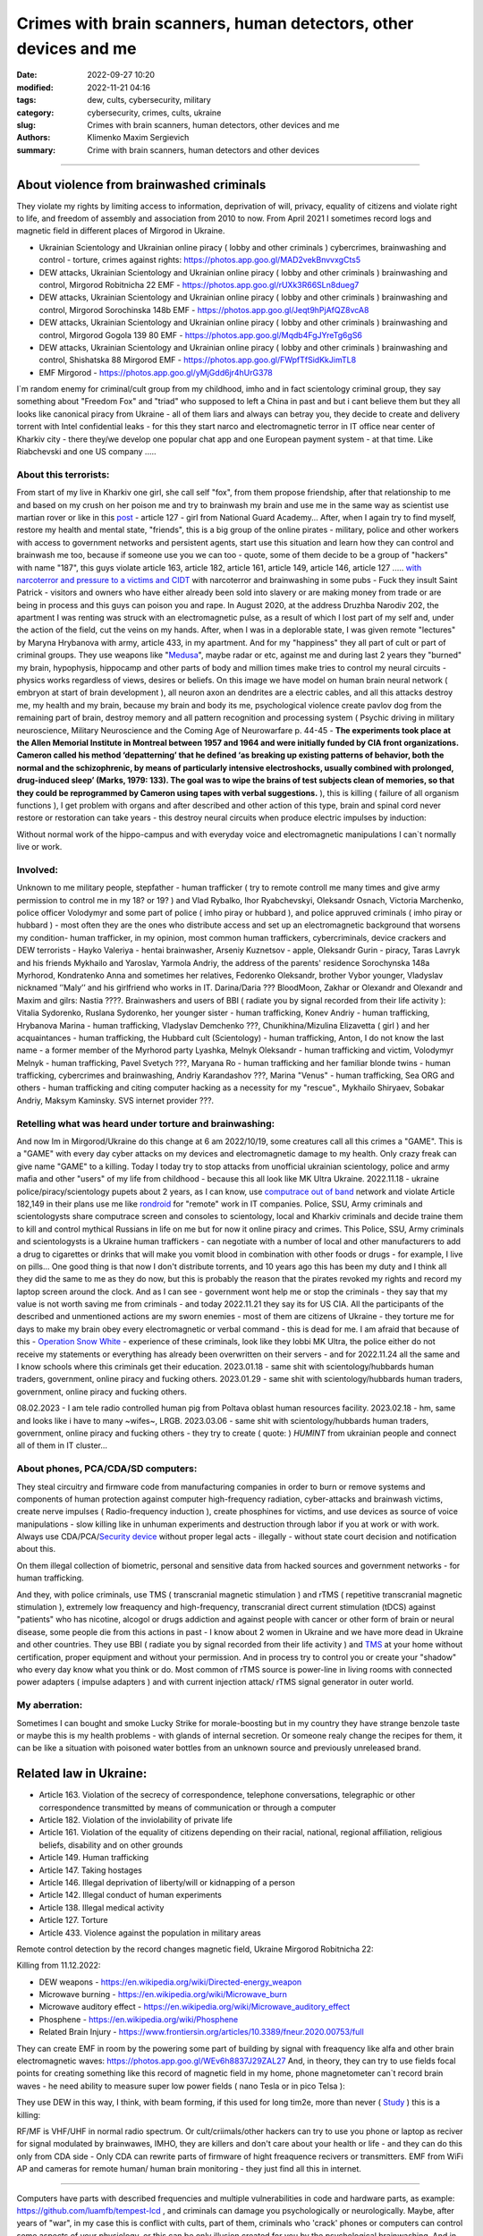 Crimes with brain scanners, human detectors, other devices and me
#################################################################

:date: 2022-09-27 10:20
:modified: 2022-11-21 04:16
:tags: dew, cults, cybersecurity, military
:category: cybersecurity, crimes, cults, ukraine
:slug: Crimes with brain scanners, human detectors, other devices and me
:authors: Klimenko Maxim Sergievich
:summary: Crime with brain scanners, human detectors and other devices

################################################################

=========================================
About violence from brainwashed criminals
=========================================

They violate my rights by limiting access to information, deprivation of will, privacy, equality of citizens and violate right to life, and freedom of assembly and association from 2010 to now.
From April 2021 I sometimes record logs and magnetic field in different places of Mirgorod in Ukraine.

* Ukrainian Scientology and Ukrainian online piracy ( lobby and other criminals ) cybercrimes, brainwashing and control - torture, crimes against rights: https://photos.app.goo.gl/MAD2vekBnvvxgCts5

* DEW attacks, Ukrainian Scientology and Ukrainian online piracy ( lobby and other criminals ) brainwashing and control, Mirgorod Robitnicha 22 EMF - https://photos.app.goo.gl/rUXk3R66SLn8dueg7

* DEW attacks, Ukrainian Scientology and Ukrainian online piracy ( lobby and other criminals ) brainwashing and control, Mirgorod Sorochinska 148b EMF - https://photos.app.goo.gl/Jeqt9hPjAfQZ8vcA8

* DEW attacks, Ukrainian Scientology and Ukrainian online piracy ( lobby and other criminals ) brainwashing and control, Mirgorod Gogola 139 80 EMF - https://photos.app.goo.gl/Mqdb4FgJYreTg6gS6

* DEW attacks, Ukrainian Scientology and Ukrainian online piracy ( lobby and other criminals ) brainwashing and control, Shishatska 88 Mirgorod EMF - https://photos.app.goo.gl/FWpfTfSidKkJimTL8

* EMF Mirgorod - https://photos.app.goo.gl/yMjGdd6jr4hUrG378

I`m random enemy for criminal/cult group from my childhood, imho and in fact scientology criminal group, they say something about "Freedom Fox" and "triad" who supposed to left a China in past and but i cant believe them but they all looks like canonical piracy from Ukraine - all of them liars and always can betray you, they decide to create and delivery torrent with Intel confidential leaks - for this they start narco and electromagnetic terror in IT office near center of Kharkiv city - there they/we develop one popular chat app and one European payment system - at that time. Like Riabchevski and one US company .....

About this terrorists:
++++++++++++++++++++++

From start of my live in Kharkiv one girl, she call self "fox", from them propose friendship, after that relationship to me and based on my crush on her poison me and try to brainwash my brain and use me in the same way as scientist use martian rover or like in this `post`_ - article 127 - girl from National Guard Academy... After, when I again try to find myself, restore my health and mental state, "friends", this is a big group of the online pirates - military, police and other workers with access to government networks and persistent agents, start use this situation and learn how they can control and brainwash me too, because if someone use you we can too - quote, some of them decide to be a group of "hackers" with name "187", this guys violate article 163, article 182, article 161, article 149, article 146, article 127 ..... `with narcoterror and pressure to a victims`_  `and CIDT`_  with narcoterror and brainwashing in some pubs - Fuck they insult Saint Patrick - visitors and owners who have either already been sold into slavery or are making money from trade or are being in process and this guys can poison you and rape. In August 2020, at the address Druzhba Narodiv 202, the apartment I was renting was struck with an electromagnetic pulse, as a result of which I lost part of my self and, under the action of the field, cut the veins on my hands. After, when I was in a deplorable state, I was given remote "lectures" by Maryna Hrybanova with army, article 433, in my apartment. And for my "happiness" they all part of cult or part of criminal groups. They use weapons like "`Medusa`_", maybe radar or etc, against me and during last 2 years they "burned" my brain, hypophysis, hippocamp and other parts of body and million times make tries to control my neural circuits - physics works regardless of views, desires or beliefs. On this image we have model on human brain neural network ( embryon at start of brain development ), all neuron axon an dendrites are a electric cables, and all this attacks destroy me, my health and my brain, because my brain and body its me, psychological violence create pavlov dog from the remaining part of brain, destroy memory and all pattern recognition and processing system ( Psychic driving in military neuroscience, Military Neuroscience and the Coming Age of Neurowarfare p. 44-45 -  **The experiments took place at the Allen Memorial Institute in Montreal between 1957 and 1964 and were initially funded by CIA front organizations. Cameron called his method ‘depatterning’ that he defined ‘as breaking up existing patterns of behavior, both the normal and the schizophrenic, by means of particularly intensive electroshocks, usually combined with prolonged, drug-induced sleep’ (Marks, 1979: 133). The goal was to wipe the brains of test subjects clean of memories, so that they could be reprogrammed by Cameron using tapes with verbal suggestions.** ), this is killing ( failure of all organism functions ), I get problem with organs and after described and other action of this type, brain and spinal cord never restore or restoration can take years - this destroy neural circuits when produce electric impulses by induction:

.. image:: images/brainnetwork.png
           :align: left

Without normal work of the hippo-campus and with everyday voice and electromagnetic manipulations I can`t normally live or work.

.. image:: images/brainaaaaa.png
           :align: left


Involved:
+++++++++

Unknown to me military people, stepfather - human trafficker ( try to remote controll me many times and give army permission to control me in my 18? or 19? ) and Vlad Rybalko, Ihor Ryabchevskyi, Oleksandr Osnach, Victoria Marchenko, police officer Volodymyr and some part of police ( imho piray or hubbard ), and police appruved criminals ( imho piray or hubbard ) - most often they are the ones who distribute access and set up an electromagnetic background that worsens my condition- human trafficker, in my opinion, most common human traffickers, cybercriminals, device crackers and DEW terrorists - Hayko Valeriya - hentai brainwasher, Arseniy Kuznetsov - apple, Oleksandr Gurin - piracy, Taras Lavryk and his friends Mykhailo and Yaroslav, Yarmola Andriy, the address of the parents' residence Sorochynska 148a Myrhorod, Kondratenko Anna and sometimes her relatives, Fedorenko Oleksandr, brother Vybor younger, Vladyslav nicknamed ʼʼMalyʼʼ and his girlfriend who works in IT. Darina/Daria ??? BloodMoon, Zakhar or Olexandr and Olexandr and Maxim and gilrs: Nastia ????.
Brainwashers and users of BBI ( radiate you by signal recorded from their life activity ):
Vitalia Sydorenko, Ruslana Sydorenko, her younger sister - human trafficking, Konev Andriy - human trafficking, Hrybanova Marina - human trafficking, Vladyslav Demchenko ???, Chunikhina/Mizulina Elizavetta ( girl ) and her acquaintances  - human trafficking, the Hubbard cult (Scientology) - human trafficking, Anton, I do not know the last name - a former member of the Myrhorod party Lyashka, Melnyk Oleksandr - human trafficking and victim, Volodymyr Melnyk - human trafficking, Pavel Svetych ???, Maryana Ro - human trafficking and her familiar blonde twins  - human trafficking, cybercrimes and brainwashing, Andriy Karandashov ???, Marina "Venus" - human trafficking, Sea ORG and others - human trafficking and citing computer hacking as a necessity for my "rescue"., Mykhailo Shiryaev, Sobakar Andriy, Maksym Kaminsky. SVS internet provider ???.

Retelling what was heard under torture and brainwashing:
++++++++++++++++++++++++++++++++++++++++++++++++++++++++

And now Im in Mirgorod/Ukraine do this change at 6 am 2022/10/19, some creatures call all this crimes a "GAME". This is a "GAME" with every day cyber attacks on my devices and electromagnetic damage to my health. Only crazy freak can give name "GAME" to a killing. Today I today try to stop attacks from unofficial ukrainian scientology, police and army mafia and other "users" of my life from childhood - because this all look like MK Ultra Ukraine. 2022.11.18 - ukraine  police/piracy/scientology pupets about 2 years, as I can know, use `computrace out of band <{filename}/category/Computer_trace_system.rst>`_ network and violate Article 182,149 in their plans use me like `rondroid`_ for "remote" work in IT companies. Police, SSU, Army criminals and scientologysts share computrace screen and consoles to scientology, local and Kharkiv criminals and decide traine them to kill and control mythical Russians in life on me but for now it online piracy and crimes. This Police, SSU, Army criminals and scientologysts is a Ukraine human traffickers - can negotiate with a number of local and other manufacturers to add a drug to cigarettes or drinks that will make you vomit blood in combination with other foods or drugs - for example, I live on pills... One good thing is that now I don't distribute torrents, and 10 years ago this has been my duty and I think all they did the same to me as they do now, but this is probably the reason that the pirates revoked my rights and record my laptop screen around the clock. And as I can see - government wont help me or stop the criminals - they say that my value is not worth saving me from criminals - and today 2022.11.21 they say its for US CIA. All the participants of the described and unmentioned actions are my sworn enemies - most of them are citizens of Ukraine - they torture me for days to make my brain obey every electromagnetic or verbal command - this is dead for me. I am afraid that because of this - `Operation Snow White`_ - experience of these criminals, look like they lobbi MK Ultra, the police either do not receive my statements or everything has already been overwritten on their servers - and for 2022.11.24 all the same and I know schools where this criminals get their education. 2023.01.18 - same shit with scientology/hubbards human traders, government, online piracy and fucking others. 2023.01.29 - same shit with scientology/hubbards human traders, government, online piracy and fucking others.

08.02.2023 - I am tele radio controlled human pig from Poltava oblast human resources facility. 2023.02.18 - hm, same and looks like i have to many ~wifes~, LRGB. 2023.03.06 - same shit with scientology/hubbards human traders, government, online piracy and fucking others - they try to create ( quote: ) `HUMINT` from ukrainian people and connect all of them in IT cluster...

About phones, PCA/CDA/SD computers:
+++++++++++++++++++++++++++++++++++

They steal circuitry and firmware code from manufacturing companies in order to burn or remove systems and components of human protection against computer high-frequency radiation, cyber-attacks and brainwash victims, create nerve impulses ( Radio-frequency induction ), create phosphines for victims, and use devices as source of voice manipulations - slow killing like in unhuman experiments and destruction through labor if you at work or with work. Always use CDA/PCA/`Security device <{filename}/category/Computer_trace_system.rst>`_ without proper legal acts - illegally - without state court decision and notification about this.

On them illegal collection of biometric, personal and sensitive data from hacked sources and government networks - for human trafficking.

And they, with police criminals, use TMS ( transcranial magnetic stimulation ) and rTMS ( repetitive transcranial magnetic stimulation  ), extremely low freaquency and high-frequency, transcranial direct current stimulation (tDCS)  against "patients" who has nicotine, alcogol or drugs addiction and against people with cancer or other form of brain or neural disease, some people die from this actions in past - I know about 2 women in Ukraine and we have more dead in Ukraine and other countries. They use BBI ( radiate you by signal recorded from their life activity ) and `TMS`_ at your home without certification, proper equipment and without your permission. And in process try to control you or create your "shadow" who every day know what you think or do. Most common of rTMS source is power-line in living rooms with connected power adapters ( impulse adapters ) and with current injection attack/ rTMS signal generator in outer world.

.. _TMS: https://pubmed.ncbi.nlm.nih.gov/34514666/


My aberration:
++++++++++++++

Sometimes I can bought and smoke Lucky Strike for morale-boosting but in my country they have strange benzole taste or maybe this is my health problems - with glands of internal secretion. Or someone realy change the recipes for them, it can be like a situation with poisoned water bottles from an unknown source and previously unreleased brand.

=======================
Related law in Ukraine:
=======================

* Article 163. Violation of the secrecy of correspondence, telephone conversations, telegraphic or other correspondence transmitted by means of communication or through a computer
* Article 182. Violation of the inviolability of private life
* Article 161. Violation of the equality of citizens depending on their racial, national, regional affiliation, religious beliefs, disability and on other grounds
* Article 149. Human trafficking
* Article 147. Taking hostages
* Article 146. Illegal deprivation of liberty/will or kidnapping of a person
* Article 142. Illegal conduct of human experiments
* Article 138. Illegal medical activity
* Article 127. Torture
* Article 433. Violence against the population in military areas

.. _Operation Snow White: https://en.wikipedia.org/wiki/Operation_Snow_White

.. _rondroid: https://www.cs.cmu.edu/~dst/Library/Shelf/wakefield/us-14.html

.. _post: https://www.uab.edu/news/research/item/8454-study-finds-hackers-could-use-brainwaves-to-steal-passwords

.. _and CIDT: https://en.wikipedia.org/wiki/Cruel,_inhuman_or_degrading_treatment

.. _with narcoterror and pressure to a victims: https://en.wikipedia.org/wiki/Torture_in_Ukraine

.. _device or analog: https://patents.google.com/patent/US3951134A/en

.. _medusa: https://en.wikipedia.org/wiki/MEDUSA_(weapon)

Remote control detection by the record changes magnetic field, Ukraine Mirgorod Robitnicha 22:

.. image:: images/20221118_162255.v01.jpg
           :align: left

Killing from 11.12.2022:

.. image:: images/20221214_002500.jpg
           :align: left

* DEW weapons - https://en.wikipedia.org/wiki/Directed-energy_weapon
* Microwave burning - https://en.wikipedia.org/wiki/Microwave_burn
* Microwave auditory effect - https://en.wikipedia.org/wiki/Microwave_auditory_effect
* Phosphene - https://en.wikipedia.org/wiki/Phosphene
* Related Brain Injury - https://www.frontiersin.org/articles/10.3389/fneur.2020.00753/full

They can create EMF in room by the powering some part of building by signal with freaquency like alfa and other brain electromagnetic waves: https://photos.app.goo.gl/WEv6h8837J29ZAL27
And, in theory, they can try to use fields focal points for creating something like this record of magnetic field in my home, phone magnetometer can`t record brain waves - he need ability to measure super low power fields ( nano Tesla or in pico Telsa ):

.. image:: images/achh.jpg
           :align: left

They use DEW in this way, I think, with beam forming, if this used for long tim2e, more than never ( `Study <{filename}/category/Health_Effects_in_RF_Electromagnetic_fields.rst>`_ ) this is a killing:

.. image:: images/humansandtowers.png
           :align: left

RF/MF is VHF/UHF in normal radio spectrum. Or cult/criimals/other hackers can try to use you phone or laptop as reciver for signal modulated by brainwawes, IMHO, they are killers and don't care about your health or life - and they can do this only from CDA side - Only CDA can rewrite parts of firmware of hight freaquence recivers or transmitters. EMF from WiFi AP and cameras for remote human/ human brain monitoring - they just find all this in internet.
		   
.. _Related-law-in-Ukraine:

################################################################

Computers have parts with described frequencies and multiple vulnerabilities in code and hardware parts, as example: https://github.com/luamfb/tempest-lcd , and criminals can damage you psychologically or neurologically.
Maybe, after years of "war", in my case this is conflict with cults, part of them, criminals who 'crack' phones or computers can control some aspects of your physiology, or this can be only illusion created for you by the psychological brainwashing. And in parallel they can use low power magnetic fields for nerve or brain stimulation, because most speakers don`t has protection ( shields ) from magnetic fields, or on your macbook still work this https://github.com/fulldecent/system-bus-radio. Our devices have screens, speakers, microphones an microwave/radio transmitters, this devices interacts with our perception and science provides to the public much knowledge about the `brain <{filename}/category/Health_Effects_in_RF_Electromagnetic_fields.rst>`_, `psychic`_ and `central nervous system`_. Criminals or other forces who can affect your rights and want to take you to slavery always use this. I'm my case they use all this methods too. All described things can destroy some structures in brain and change your biochemical balance and this like being dead. This biochemical changes very good described on this site: https://www.cs.cmu.edu/~dst/Library/Shelf/wakefield/us-14.html

**For self-help we can use neuroprotectors,** `melatonin`_ **, omega-3, vitamin complexes and pills for support some function of organism, like pills for people without sexual life ( love with partner to important to everyone and activate biggest part of glands of internal secretion, without that and other aspects of health life you a "rondroid" ).**

But nearby radio/microwave stations and surveillance most dangerous and most effective weapon against you.

.. _`melatonin`: https://pubmed.ncbi.nlm.nih.gov/34635042/

.. _`psychic`: https://www.medicaldaily.com/torture-methods-sound-how-pure-noise-can-be-used-break-you-psychologically-318638

.. _`central nervous system`: https://www.ncbi.nlm.nih.gov/pmc/articles/PMC6513191

################################################################

================================================================================
Instruments for slave traders, Information from google patents and other sources
================================================================================

* Apparatus and method for remotely monitoring and altering brain waves.
  Worldwide applications - 1974 US(expired) 1975 ZA AU(expired).
  https://patents.google.com/patent/US3951134A/en

  Totally affect human rights.

  Can damage will, freedom, privacy, consciousness, health.
  For start is a torture after long time this is dead for me.

  * Article 182. Violation of the inviolability of private life
  * Article 149. Human trafficking
  * Article 146. Illegal deprivation of liberty/will or kidnapping of a person
  * Article 127. Torture

  This is a DEW or close to this type of weapons and NFC devices.
  Some computer and phone screens can radiate on needed frequency.
  All devices of this type destroy neural circuints when
  produce electric impulses by induction.

  Description: Apparatus for and method of sensing brain waves at a position
  remote from a subject whereby electromagnetic signals of different frequencies
  are simultaneously transmitted to the brain of the subject in which the signals
  interfere with one another to yield a waveform
  which is modulated by the subject's brain waves.
 
  Part from patent::

	 In addition to channeling its information to display devices 24,
	 the computer 26 can also produce signals to control an auxiliary
	 transmitter 28. Transmitter 28 is used to produce a compensating
	 signal which is transmitted to the brain 10 of the subject 8 by
	 the antenna 4. In a preferred embodiment of the invention, the
	 compensating signal is derived as a function of the received
	 brain wave signals, although it can be produced separately.
	 The compensating signals
	 affect electrical activity within the brain 10.

	 Various configurations of suitable apparatus and electronic
	 circuitry may be utilized to form the system generally shown
	 in FIG.1 and one of the many possible configurations is
	 illustrated in FIG. 2. In the example shown therein, two
	 signals, one of 100 MHz and the other of 210 MHz are
	 transmitted simultaneously and combine in the brain 10
	 to form a resultant wave of frequency equal to the difference
	 in frequencies of the incident signals, i.e., 110 MHz.
	 The sum of the two incident frequencies is also available,
	 but is discarded in subsequent filtering. The 100 MHz signal
	 is obtained at the output 37 of an RF power divider 34 into
	 which a 100 MHz signal generated by an oscillator 30 is injected.
	 The oscillator 30 is of a conventional type employing either
	 crystals for fixed frequency circuits or a tunable circuit set
	 to oscillate at 100 MHz. It can be a pulse generator, square
	 wave generator or sinusoidal wave generator. The RF power
	 divider can be any conventional VHF, UHF or SHF frequency range
	 device constructed to provide, at each of three outputs,
	 a signal identical in frequency to that applied to its input.


  .. image:: images/US3951134A.png
     :align: left


* Apparatus for measuring electric field radiation from living bodies.
  Worldwide applications 1967 US(expired).
  https://patents.google.com/patent/US3555529A/en

  Affect some human rights.

  This like organic detector from Star Trek and can be use for surveillance.

  * Article 182. Violation of the inviolability of private life

  Can damage freedom, consciousness, health.

  Description: An antenna, electrically short in comparison to a wavelength to be received,
  is positioned in close proximity to a living body to receive the electric energy radiated
  therefrom in the frequency range of from 0 to 3 khz.
  An impedance matching device is connected directly to the antenna to convert the
  received energy into electrical signals for processing.

  Part from patent::
	
	 BACKGROUND OF THE INVENTION
	 It has been known that functioning muscles and nerves naturally
	 generate electricity and that such activity within a living body
	 could be monitored by attaching electrodes to the bodys surface.
	 Examples of monitoring devices which have been developed to monitor
	 this internal activity include the electrocardiogram (EKG) which
	 records heart activity; the electroencephalogram (EEG) which
	 monitors brain activity; the electromyogram (EMG) which monitors
	 muscle activity. Other devices have been developed to monitor
	 other body functions such as respiration rate and skin resistance.


  .. image:: images/US3555529.png
     :align: left


* System and method for inducing sleep by transplanting mental states.
  Worldwide applications 2019 US.
  https://patents.google.com/patent/US11364361B2/en

  Looks like way to the manipulation and hypnosis(brainwashing).

  Totally affect human rights.

  Someone can use 'cracked' OS or DSP and headphones or computer stereo speaker for this
  and damage health of the victim.

  Can damage will, freedom, consciousness, health.

  * Article 127. Torture

  Describe: A method of replicating a mental state of a first subject in a second subject comprising:
  capturing a mental state of the first subject represented by brain activity patterns;
  and replicating the mental state of the first subject in the second subject
  by inducing the brain activity patterns in the second subject.


  .. image:: images/US11364361B2.png
     :align: left


* Method and apparatus for neuroenhancement to enhance emotional response. 
  Worldwide applications 2018 WO EP US US US 2022 US.
  https://patents.google.com/patent/US11273283B2/en

  And I still love music :)
  Mathematically hard and can be used in brainwashing but in most cases
  you may recognize this and understand, avoid.
  Used by the Scientology criminals and other criminals.
  Original film from church has additional sounds in record and can
  create strange strong feelings when you watch this shit(IMHO).

  Someone can use 'cracked' OS or DSP and headphones or computer stereo speaker for this
  and damage health of the victim.

  Can damage will, freedom, consciousness, health.

  * Article 127. Torture

  Describe: A method of transplanting a desired emotional state from a donor
  to a recipient, comprising determining an emotional state of the donor;
  recording neural correlates of the emotional state of the donor who is in
  the desired emotional state; analyzing neural correlates of the emotional
  state of the donor to decode at least one of a temporal and a spatial pattern
  corresponding to the desirable emotional state; converting said at least one
  of a temporal and a spatial pattern corresponding to the desirable emotional
  state into a neurostimulation pattern; storing the neurostimulation pattern
  in the nonvolatile memory; retrieving the neurostimulation pattern from the
  nonvolatile memory; stimulating the recipient's brain with at least one
  stimulus modulated with the neurostimulation pattern to induce
  the desired emotional state in the recipient.


  .. image:: images/US11273283B2.png
     :align: left


* BrainNet: A Multi-Person Brain-to-Brain Interface for Direct Collaboration Between Brains.
  Published: 16 April 2019.
  https://www.nature.com/articles/s41598-019-41895-7

  Totally affect human rights if you wan`t use this.

  This can kill your decision centers in brain.
  Receiver get magnetic stimulation from 2 electromagnets near the temples.
  I don`t know all what can do this magnetic fields with brain by the created effects
  after long time of stimulation but I sure - EMF damage vessels (`Hall_effect_on_blood`_).

  .. _Hall_effect_on_blood: https://phys.libretexts.org/Bookshelves/College_Physics/Book%3A_College_Physics_(OpenStax)/22%3A_Magnetism/22.06%3A_The_Hall_Effect

  Someone can use 'cracked' OS or DSP and headphones or computer stereo speaker for this
  and damage health of the victim.
  Used by the scientology criminals and other criminals.

  Can damage will, freedom, consciousness, heath.
  For start is a torture after long time this is dead for me.

  * Article 182. Violation of the inviolability of private life
  * Article 149. Human trafficking
  * Article 146. Illegal deprivation of liberty/will or kidnapping of a person
  * Article 127. Torture

  Abstract: We present BrainNet which, to our knowledge, is the first multi-person
  non-invasive direct brain-to-brain interface for collaborative problem solving.
  The interface combines electroencephalography (EEG) to record brain signals
  and transcranial magnetic stimulation (TMS) to deliver information noninvasively
  to the brain. The interface allows three human subjects to collaborate and solve
  a task using direct brain-to-brain communication. Two of the three subjects
  are designated as "Senders" whose brain signals are decoded using
  real-time EEG data analysis. The decoding process extracts each Sender's
  decision about whether to rotate a block in a Tetris-like game before it
  is dropped to fill a line. The Senders' decisions are transmitted via
  the Internet to the brain of a third subject, the "Receiver," who cannot
  see the game screen. The Senders' decisions are delivered to the Receiver's
  brain via magnetic stimulation of the occipital cortex. The Receiver integrates
  the information received from the two Senders and uses an EEG interface to make
  a decision about either turning the block or keeping it in the same orientation.


  .. image:: images/s41598-019-41895-7.png
     :align: left


* Focused magnetic stimulation for modulation of nerve circuits.
  Worldwide applications 2016 US 2017 EP JP.
  https://patents.google.com/patent/US10307607B2/en

  Totally affect human rights

  Criminals can try to make you think what your computer can control you thought
  screen or wifi or other parts, but in fact 'cracked' parts just damage your organs.

  Can damage will, freedom, consciousness, health.
  For start is a torture after long time this is dead for me.

  * Article 182. Violation of the inviolability of private life
  * Article 149. Human trafficking
  * Article 146. Illegal deprivation of liberty/will or kidnapping of a person
  * Article 127. Torture

  Description: A neuromodulation device includes electrically conductive coils
  arranged in an array and circuitry coupled to energize the coils in the array
  using current pulses that generate an electromagnetic field. The circuitry
  is configured to control one or more parameters of the current pulses, including
  at least amplitude and phase of the current pulses, such that the electromagnetic
  field undergoes constructive and destructive interference that focuses and/or
  steers a magnetic flux density within a region of interest of a patient.


  .. image:: images/US10307607B2.png
     :align: left


* Wireless Activation of Targeted Brain Circuits in Less Than One Second

  Totally affect human rights

  Most simple and dangerous way to manipulate.... if criminals use this for crimes

  Can damage will, freedom, privacy, consciousness, health.
  For start is a torture after long time this is dead for me.

  * Article 182. Violation of the inviolability of private life
  * Article 149. Human trafficking
  * Article 146. Illegal deprivation of liberty/will or kidnapping of a person
  * Article 127. Torture
      
  Summary: A newly developed system uses wireless technology to remotely
  activate specific brain networks in fruit flies in less than one second.
  Source: https://neurosciencenews.com/wireless-brain-activation-21050/

  .. image:: images/2022-10-27_03-49.png
     :align: left
